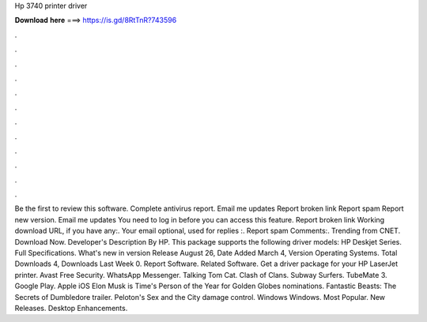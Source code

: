 Hp 3740 printer driver

𝐃𝐨𝐰𝐧𝐥𝐨𝐚𝐝 𝐡𝐞𝐫𝐞 ===> https://is.gd/8RtTnR?743596

.

.

.

.

.

.

.

.

.

.

.

.

Be the first to review this software. Complete antivirus report. Email me updates Report broken link Report spam Report new version. Email me updates You need to log in before you can access this feature. Report broken link Working download URL, if you have any:. Your email optional, used for replies :. Report spam Comments:. Trending from CNET. Download Now. Developer's Description By HP. This package supports the following driver models: HP Deskjet Series. Full Specifications.
What's new in version  Release August 26,  Date Added March 4,  Version  Operating Systems. Total Downloads 4, Downloads Last Week 0. Report Software. Related Software. Get a driver package for your HP LaserJet printer. Avast Free Security. WhatsApp Messenger. Talking Tom Cat. Clash of Clans. Subway Surfers. TubeMate 3. Google Play. Apple iOS  Elon Musk is Time's Person of the Year for  Golden Globes nominations.
Fantastic Beasts: The Secrets of Dumbledore trailer. Peloton's Sex and the City damage control. Windows Windows. Most Popular. New Releases. Desktop Enhancements.